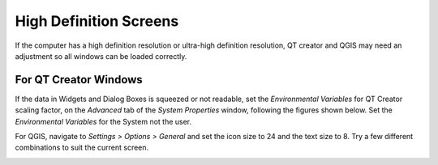 High Definition Screens
=======================

If the computer has a high definition resolution or ultra-high
definition resolution, QT creator and QGIS may need an adjustment so all
windows can be loaded correctly.

For QT Creator Windows
----------------------

If the data in Widgets and Dialog Boxes is squeezed or not readable, set
the *Environmental Variables* for QT Creator scaling factor, on the
*Advanced* tab of the *System Properties* window, following the figures
shown below. Set the *Environmental Variables* for the System not the
user.

.. image:: ../img/highdefscreen1.png
	:align: left
	:alt: Creating a new model database

For QGIS, navigate to *Settings > Options > General* and set the icon
size to 24 and the text size to 8. Try a few different combinations to
suit the current screen.

.. image:: ../img/highdefscreen2.png
	:align: left
	:alt: Creating a new model database